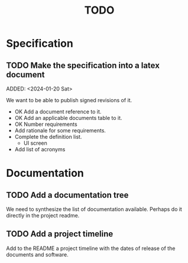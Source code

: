 :PROPERTIES:
:CATEGORY: timesheeting
:END:
#+title: TODO

* Specification
** TODO Make the specification into a latex document
ADDED: <2024-01-20 Sat>

We want to be able to publish signed revisions of it.
+ OK Add a document reference to it.
+ OK Add an applicable documents table to it.
+ OK Number requirements
+ Add rationale for some requirements.
+ Complete the definition list.
  + UI screen
+ Add list of acronyms

* Documentation
** TODO Add a documentation tree
We need to synthesize the list of documentation available. Perhaps do it
directly in the project readme.

** TODO Add a project timeline
Add to the README a project timeline with the dates of release of the
documents and software.
